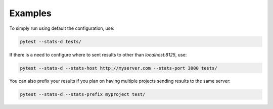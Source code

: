 ========
Examples
========

To simply run using default the configuration, use:

.. code-block:: bash

    pytest --stats-d tests/


If there is a need to configure where to sent results to other than `localhost:8125`, use:

.. code-block:: bash

    pytest --stats-d --stats-host http://myserver.com --stats-port 3000 tests/


You can also prefix your results if you plan on having multiple projects sending results to the same server:

.. code-block:: bash

    pytest --stats-d --stats-prefix myproject test/